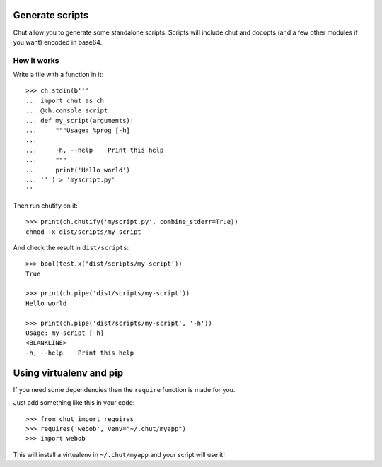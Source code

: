 Generate scripts
================

Chut allow you to generate some standalone scripts. Scripts will include chut
and docopts (and a few other modules if you want) encoded in base64.

How it works
-------------

..
    >>> import os, sys
    >>> import chut as ch
    >>> from chut import test
    >>> ch.rm('-Rf', 'dist/scripts').succeeded
    True
    >>> ch.env['PATH'] = 'bin:/bin:/usr/bin:' + os.path.dirname(sys.executable)

Write a file with a function in it::

    >>> ch.stdin(b'''
    ... import chut as ch
    ... @ch.console_script
    ... def my_script(arguments):
    ...     """Usage: %prog [-h]
    ...
    ...     -h, --help    Print this help
    ...     """
    ...     print('Hello world')
    ... ''') > 'myscript.py'
    ''

Then run chutify on it::

    >>> print(ch.chutify('myscript.py', combine_stderr=True))
    chmod +x dist/scripts/my-script

And check the result in ``dist/scripts``::

    >>> bool(test.x('dist/scripts/my-script'))
    True

    >>> print(ch.pipe('dist/scripts/my-script'))
    Hello world

    >>> print(ch.pipe('dist/scripts/my-script', '-h'))
    Usage: my-script [-h]
    <BLANKLINE>
    -h, --help    Print this help

Using virtualenv and pip
=========================

If you need some dependencies then the ``require`` function is made for you.

Just add something like this in your code::

    >>> from chut import requires
    >>> requires('webob', venv="~/.chut/myapp")
    >>> import webob

This will install a virtualenv in ``~/.chut/myapp`` and your script will use it!


..
    >>> if test.x('/usr/bin/python2.7'):
    ...   out = str(ch.pipe('python2.7', 'dist/scripts/my-script'))
    ...   assert out.succeeded, out.stderr
    >>> if test.x('/usr/bin/python3'):
    ...   out = str(ch.pipe('python3', 'dist/scripts/my-script'))
    ...   assert out.succeeded, out.stderr
    >>> ch.rm('-f myscript.*', shell=True).succeeded
    True

